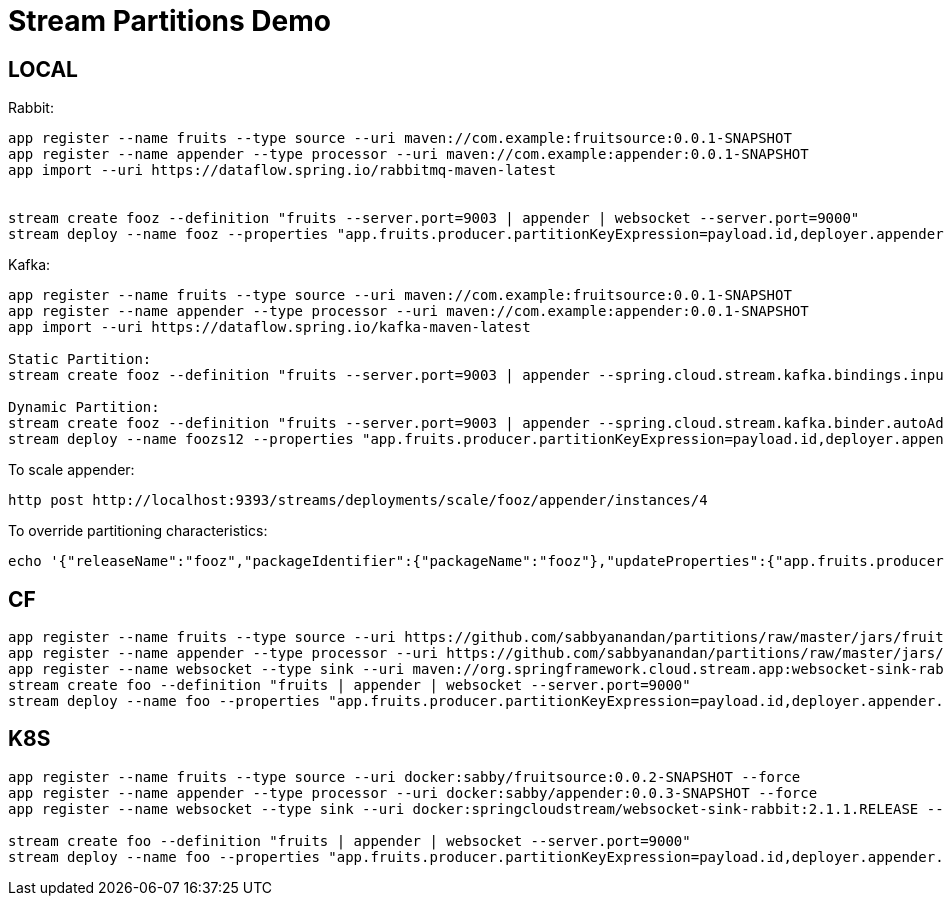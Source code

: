 = Stream Partitions Demo

== LOCAL

Rabbit:
[source,bash,options=nowrap,subs=attributes]
----
app register --name fruits --type source --uri maven://com.example:fruitsource:0.0.1-SNAPSHOT
app register --name appender --type processor --uri maven://com.example:appender:0.0.1-SNAPSHOT
app import --uri https://dataflow.spring.io/rabbitmq-maven-latest


stream create fooz --definition "fruits --server.port=9003 | appender | websocket --server.port=9000"
stream deploy --name fooz --properties "app.fruits.producer.partitionKeyExpression=payload.id,deployer.appender.count=3"
----

Kafka:
[source,bash,options=nowrap,subs=attributes]
----
app register --name fruits --type source --uri maven://com.example:fruitsource:0.0.1-SNAPSHOT
app register --name appender --type processor --uri maven://com.example:appender:0.0.1-SNAPSHOT
app import --uri https://dataflow.spring.io/kafka-maven-latest

Static Partition:
stream create fooz --definition "fruits --server.port=9003 | appender --spring.cloud.stream.kafka.bindings.input.consumer.autoRebalanceEnabled=false --spring.cloud.stream.kafka.binder.autoAddPartitions=true | websocket --server.port=9000"

Dynamic Partition:
stream create fooz --definition "fruits --server.port=9003 | appender --spring.cloud.stream.kafka.binder.autoAddPartitions=true | websocket --server.port=9000"
stream deploy --name foozs12 --properties "app.fruits.producer.partitionKeyExpression=payload.id,deployer.appender.count=3"

----

To scale appender:
[source,bash,options=nowrap,subs=attributes]
----
http post http://localhost:9393/streams/deployments/scale/fooz/appender/instances/4
----

To override partitioning characteristics:
[source,bash,options=nowrap,subs=attributes]
----
echo '{"releaseName":"fooz","packageIdentifier":{"packageName":"fooz"},"updateProperties":{"app.fruits.producer.partitionCount":4,"app.appender.spring.cloud.stream.instanceCount":4}}' | http http://localhost:9393/streams/deployments/update/fooz
----

== CF
[source,bash,options=nowrap,subs=attributes]
----
app register --name fruits --type source --uri https://github.com/sabbyanandan/partitions/raw/master/jars/fruitsource-0.0.1-SNAPSHOT.jar --force
app register --name appender --type processor --uri https://github.com/sabbyanandan/partitions/raw/master/jars/appender-0.0.1-SNAPSHOT.jar --force
app register --name websocket --type sink --uri maven://org.springframework.cloud.stream.app:websocket-sink-rabbit:2.1.1.RELEASE --force
stream create foo --definition "fruits | appender | websocket --server.port=9000"
stream deploy --name foo --properties "app.fruits.producer.partitionKeyExpression=payload.id,deployer.appender.count=3"
----

== K8S
[source,bash,options=nowrap,subs=attributes]
----
app register --name fruits --type source --uri docker:sabby/fruitsource:0.0.2-SNAPSHOT --force
app register --name appender --type processor --uri docker:sabby/appender:0.0.3-SNAPSHOT --force
app register --name websocket --type sink --uri docker:springcloudstream/websocket-sink-rabbit:2.1.1.RELEASE --force

stream create foo --definition "fruits | appender | websocket --server.port=9000"
stream deploy --name foo --properties "app.fruits.producer.partitionKeyExpression=payload.id,deployer.appender.count=3"
----